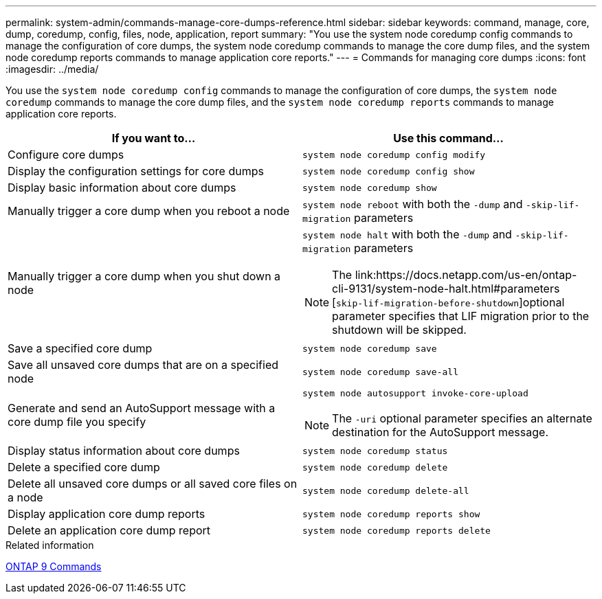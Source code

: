 ---
permalink: system-admin/commands-manage-core-dumps-reference.html
sidebar: sidebar
keywords: command, manage, core, dump, coredump, config, files, node, application, report
summary: "You use the system node coredump config commands to manage the configuration of core dumps, the system node coredump commands to manage the core dump files, and the system node coredump reports commands to manage application core reports."
---
= Commands for managing core dumps
:icons: font
:imagesdir: ../media/

[.lead]
You use the `system node coredump config` commands to manage the configuration of core dumps, the `system node coredump` commands to manage the core dump files, and the `system node coredump reports` commands to manage application core reports.

[options="header"]
|===
| If you want to...| Use this command...
a|
Configure core dumps
a|
`system node coredump config modify`
a|
Display the configuration settings for core dumps
a|
`system node coredump config show`
a|
Display basic information about core dumps
a|
`system node coredump show`
a|
Manually trigger a core dump when you reboot a node
a|
`system node reboot` with both the `-dump` and `-skip-lif-migration` parameters

a|
Manually trigger a core dump when you shut down a node
a|
`system node halt` with both the `-dump` and `-skip-lif-migration` parameters
[NOTE]
====
The link:https://docs.netapp.com/us-en/ontap-cli-9131/system-node-halt.html#parameters [`skip-lif-migration-before-shutdown`]optional parameter specifies that LIF migration prior to the shutdown will be skipped. 
====

a|
Save a specified core dump
a|
`system node coredump save`
a|
Save all unsaved core dumps that are on a specified node
a|
`system node coredump save-all`
a|
Generate and send an AutoSupport message with a core dump file you specify
a|
`system node autosupport invoke-core-upload`
[NOTE]
====
The `-uri` optional parameter specifies an alternate destination for the AutoSupport message.
====

a|
Display status information about core dumps
a|
`system node coredump status`
a|
Delete a specified core dump
a|
`system node coredump delete`
a|
Delete all unsaved core dumps or all saved core files on a node
a|
`system node coredump delete-all`
a|
Display application core dump reports
a|
`system node coredump reports show`
a|
Delete an application core dump report
a|
`system node coredump reports delete`
|===
.Related information

http://docs.netapp.com/ontap-9/topic/com.netapp.doc.dot-cm-cmpr/GUID-5CB10C70-AC11-41C0-8C16-B4D0DF916E9B.html[ONTAP 9 Commands^]
//2023-8-23, ONTAPDOC-1270